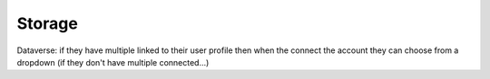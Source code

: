 Storage
***************

Dataverse: if they have multiple linked to their user profile then when the connect the account they can choose from a dropdown (if they don't have multiple connected...)
